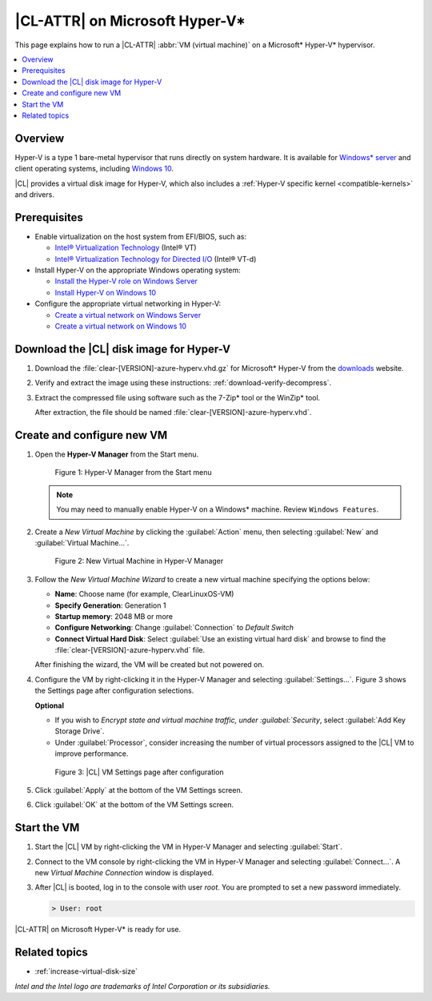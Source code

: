 .. _hyper-v:

|CL-ATTR| on Microsoft Hyper-V\*
################################

This page explains how to run a |CL-ATTR| :abbr:`VM (virtual machine)` on a
Microsoft\* Hyper-V\* hypervisor.

.. contents::
   :local:
   :depth: 1


Overview
********

Hyper-V is a type 1 bare-metal hypervisor that runs directly on system
hardware. It is available for `Windows\* server`_ and client operating 
systems, including `Windows 10`_.

|CL| provides a virtual disk image for Hyper-V, which also includes
a :ref:`Hyper-V specific kernel <compatible-kernels>` and drivers.

Prerequisites
*************

* Enable virtualization on the host system from EFI/BIOS, such as:

  * `Intel® Virtualization Technology`_ (Intel® VT)
  * `Intel® Virtualization Technology for Directed I/O`_ (Intel® VT-d)

* Install Hyper-V on the appropriate Windows operating system:

  * `Install the Hyper-V role on Windows Server`_
  * `Install Hyper-V on Windows 10`_

* Configure the appropriate virtual networking in Hyper-V:

  * `Create a virtual network on Windows Server`_
  * `Create a virtual network on Windows 10`_


Download the |CL| disk image for Hyper-V
****************************************

#. Download the :file:`clear-[VERSION]-azure-hyperv.vhd.gz` for Microsoft* 
   Hyper-V from the `downloads`_ website.

#. Verify and extract the image using these instructions:
   :ref:`download-verify-decompress`.

#. Extract the compressed file using software such as the 
   7-Zip\* tool or the WinZip\* tool. 

   After extraction, the file should be named :file:`clear-[VERSION]-azure-hyperv.vhd`.

Create and configure new VM
****************************

#. Open the **Hyper-V Manager** from the Start menu.

   .. figure:: figures/hyper-v/hyper-v-01.png
      :scale: 100%
      :alt: Hyper-V Manager from the Start menu

      Figure 1: Hyper-V Manager from the Start menu

   .. note::

      You may need to manually enable Hyper-V on a Windows\* machine. Review 
      ``Windows Features``.

#. Create a *New Virtual Machine* by clicking the :guilabel:`Action` menu,
   then selecting :guilabel:`New` and :guilabel:`Virtual Machine...`.

   .. figure:: figures/hyper-v/hyper-v-02.png
      :scale: 100%
      :alt: New Virtual Machine in Hyper-V Manager

      Figure 2: New Virtual Machine in Hyper-V Manager

#. Follow the *New Virtual Machine Wizard* to create a new virtual machine
   specifying the options below:

   - **Name**: Choose name (for example, ClearLinuxOS-VM)
   - **Specify Generation**: Generation 1
   - **Startup memory**: 2048 MB or more
   - **Configure Networking**: Change :guilabel:`Connection` to `Default Switch`
   - **Connect Virtual Hard Disk**: Select :guilabel:`Use an existing virtual
     hard disk` and browse to find the 
     :file:`clear-[VERSION]-azure-hyperv.vhd` file.

   After finishing the wizard, the VM will be created but not powered on.

#. Configure the VM by right-clicking it in the Hyper-V Manager and selecting
   :guilabel:`Settings...`. Figure 3 shows the Settings page after configuration selections.

   **Optional**

   - If you wish to `Encrypt state and virtual machine traffic, under 
     :guilabel:`Security`, select :guilabel:`Add Key Storage Drive`.

   - Under :guilabel:`Processor`, consider increasing the number of virtual
     processors assigned to the |CL| VM to improve performance.

   .. figure:: figures/hyper-v/hyper-v-03.png
      :scale: 100%
      :alt: |CL| VM Settings in Hyper-V Manager

      Figure 3: |CL| VM Settings page after configuration

#. Click :guilabel:`Apply` at the bottom of the VM Settings screen.

#. Click :guilabel:`OK` at the bottom of the VM Settings screen.


Start the VM
************

#. Start the |CL| VM by right-clicking the VM in Hyper-V Manager and 
   selecting :guilabel:`Start`.

#. Connect to the VM console by right-clicking the VM in Hyper-V Manager and
   selecting :guilabel:`Connect...`. A new *Virtual Machine Connection* 
   window is displayed.

#. After |CL| is booted, log in to the console with user *root*. You are
   prompted to set a new password immediately.

   .. code-block:: console

      > User: root

|CL-ATTR| on Microsoft Hyper-V\* is ready for use.

Related topics
**************

* :ref:`increase-virtual-disk-size`

*Intel and the Intel logo are trademarks of Intel Corporation or its subsidiaries.*

.. _`Windows\* Server`: https://docs.microsoft.com/en-us/windows-server/virtualization/hyper-v/hyper-v-on-windows-server
.. _`Windows 10`: https://docs.microsoft.com/en-us/virtualization/hyper-v-on-windows/index
.. _`Intel® Virtualization Technology`: http://www.intel.com/content/www/us/en/virtualization/virtualization-technology/intel-virtualization-technology.html
.. _`Intel® Virtualization Technology for Directed I/O`: https://software.intel.com/en-us/articles/intel-virtualization-technology-for-directed-io-vt-d-enhancing-intel-platforms-for-efficient-virtualization-of-io-devices
.. _`Install the Hyper-V role on Windows Server`: https://docs.microsoft.com/en-us/windows-server/virtualization/hyper-v/get-started/install-the-hyper-v-role-on-windows-server
.. _Install Hyper-V on Windows 10: https://docs.microsoft.com/en-us/virtualization/hyper-v-on-windows/quick-start/enable-hyper-v
.. _`Create a virtual network on Windows Server`: https://docs.microsoft.com/en-us/windows-server/virtualization/hyper-v/get-started/create-a-virtual-switch-for-hyper-v-virtual-machines
.. _`Create a virtual network on Windows 10`: https://docs.microsoft.com/en-us/virtualization/hyper-v-on-windows/quick-start/connect-to-network
.. _downloads: https://clearlinux.github.io/downloads

